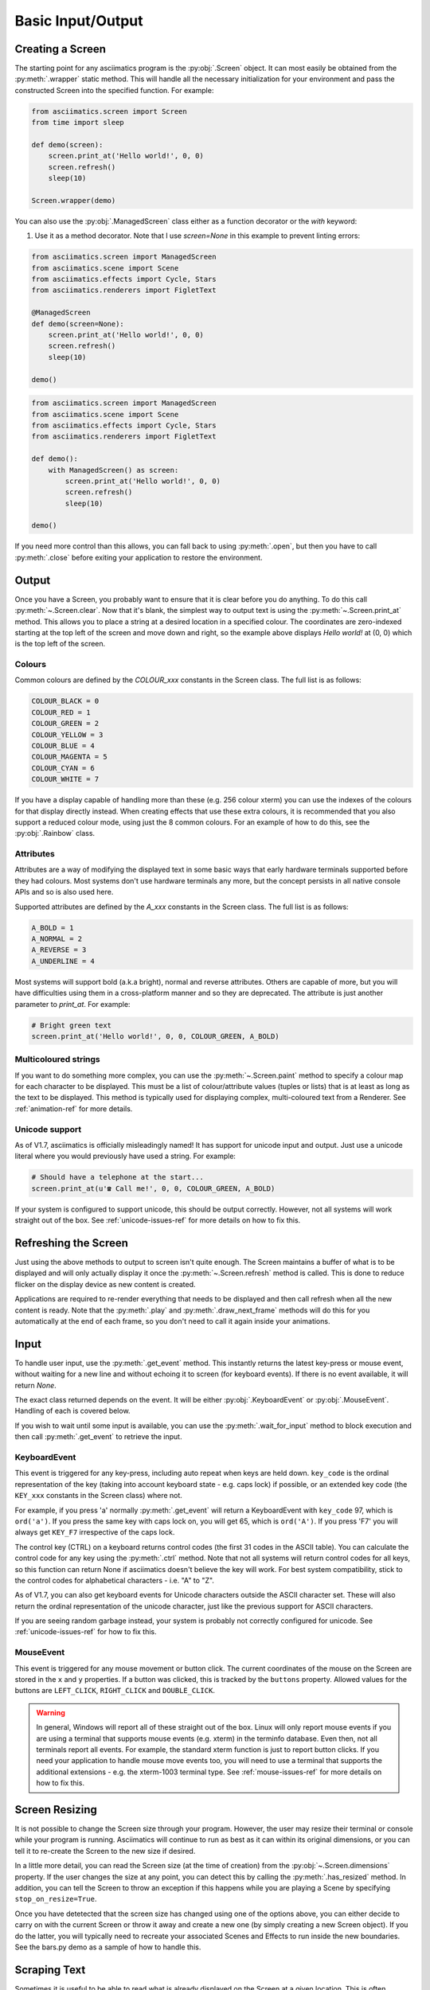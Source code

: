 Basic Input/Output
==================

Creating a Screen
-----------------
The starting point for any asciimatics program is the :py:obj:`.Screen` object.  It can most easily
be obtained from the :py:meth:`.wrapper` static method.  This will handle all the necessary
initialization for your environment and pass the constructed Screen into the specified function.
For example:

.. code-block:: python

    from asciimatics.screen import Screen
    from time import sleep

    def demo(screen):
        screen.print_at('Hello world!', 0, 0)
        screen.refresh()
        sleep(10)

    Screen.wrapper(demo)

You can also use the :py:obj:`.ManagedScreen` class either as a function decorator or the `with` keyword:

1. Use it as a method decorator. Note that I use `screen=None` in this example to prevent linting errors:

.. code-block:: python

    from asciimatics.screen import ManagedScreen
    from asciimatics.scene import Scene
    from asciimatics.effects import Cycle, Stars
    from asciimatics.renderers import FigletText

    @ManagedScreen
    def demo(screen=None):
        screen.print_at('Hello world!', 0, 0)
        screen.refresh()
        sleep(10)

    demo()

.. code-block:: python

    from asciimatics.screen import ManagedScreen
    from asciimatics.scene import Scene
    from asciimatics.effects import Cycle, Stars
    from asciimatics.renderers import FigletText

    def demo():
        with ManagedScreen() as screen:
            screen.print_at('Hello world!', 0, 0)
            screen.refresh()
            sleep(10)

    demo()

If you need more control than this allows, you can fall back to using :py:meth:`.open`, but then
you have to call :py:meth:`.close` before exiting your application to restore the environment.

Output
------
Once you have a Screen, you probably want to ensure that it is clear before you do anything.  To
do this call :py:meth:`~.Screen.clear`.  Now that it's blank, the simplest way to output text is
using the :py:meth:`~.Screen.print_at` method.  This allows you to place a string at a desired
location in a specified colour.  The coordinates are zero-indexed starting at the top left of the
screen and move down and right, so the example above displays `Hello world!` at (0, 0) which is the
top left of the screen.

Colours
^^^^^^^
Common colours are defined by the `COLOUR_xxx` constants in the Screen class.  The full list is as
follows:

.. code-block:: python

    COLOUR_BLACK = 0
    COLOUR_RED = 1
    COLOUR_GREEN = 2
    COLOUR_YELLOW = 3
    COLOUR_BLUE = 4
    COLOUR_MAGENTA = 5
    COLOUR_CYAN = 6
    COLOUR_WHITE = 7

If you have a display capable of handling more than these (e.g. 256 colour xterm) you can use the
indexes of the colours for that display directly instead.  When creating effects that use these
extra colours, it is recommended that you also support a reduced colour mode, using just the 8
common colours.  For an example of how to do this, see the :py:obj:`.Rainbow` class.

Attributes
^^^^^^^^^^
Attributes are a way of modifying the displayed text in some basic ways that early hardware
terminals supported before they had colours.  Most systems don't use hardware terminals any more,
but the concept persists in all native console APIs and so is also used here.

Supported attributes are defined by the `A_xxx` constants in the Screen class.  The full list is as
follows:

.. code-block:: python

    A_BOLD = 1
    A_NORMAL = 2
    A_REVERSE = 3
    A_UNDERLINE = 4

Most systems will support bold (a.k.a bright), normal and reverse attributes.  Others are capable
of more, but you will have difficulties using them in a cross-platform manner and so they are
deprecated. The attribute is just another parameter to `print_at`.  For example:

.. code-block:: python

    # Bright green text
    screen.print_at('Hello world!', 0, 0, COLOUR_GREEN, A_BOLD)

Multicoloured strings
^^^^^^^^^^^^^^^^^^^^^
If you want to do something more complex, you can use the :py:meth:`~.Screen.paint` method to
specify a colour map for each character to be displayed.  This must be a list of colour/attribute
values (tuples or lists) that is at least as long as the text to be displayed.  This method is
typically used for displaying complex, multi-coloured text from a Renderer.  See
:ref:`animation-ref` for more details.

Unicode support
^^^^^^^^^^^^^^^
As of V1.7, asciimatics is officially misleadingly named!  It has support for unicode input and
output.  Just use a unicode literal where you would previously have used a string.  For example:

.. code-block:: python

    # Should have a telephone at the start...
    screen.print_at(u'☎ Call me!', 0, 0, COLOUR_GREEN, A_BOLD)

If your system is configured to support unicode, this should be output correctly.  However, not all
systems will work straight out of the box.  See :ref:`unicode-issues-ref` for more details on how
to fix this.

Refreshing the Screen
---------------------
Just using the above methods to output to screen isn't quite enough.  The Screen maintains a buffer
of what is to be displayed and will only actually display it once the :py:meth:`~.Screen.refresh`
method is called.  This is done to reduce flicker on the display device as new content is created.

Applications are required to re-render everything that needs to be displayed and then call refresh
when all the new content is ready.  Note that the :py:meth:`.play` and :py:meth:`.draw_next_frame`
methods will do this for you automatically at the end of each frame, so you don't need to call it
again inside your animations.

Input
-----
To handle user input, use the :py:meth:`.get_event` method.  This instantly returns the latest
key-press or mouse event, without waiting for a new line and without echoing it to screen (for
keyboard events).  If there is no event available, it will return `None`.

The exact class returned depends on the event.  It will be either :py:obj:`.KeyboardEvent` or
:py:obj:`.MouseEvent`.  Handling of each is covered below.

If you wish to wait until some input is available, you can use the :py:meth:`.wait_for_input` method
to block execution and then call :py:meth:`.get_event` to retrieve the input.

KeyboardEvent
^^^^^^^^^^^^^
This event is triggered for any key-press, including auto repeat when keys are held down.
``key_code`` is the ordinal representation of the key (taking into account keyboard state - e.g.
caps lock) if possible, or an extended key code (the ``KEY_xxx`` constants in the Screen class)
where not.

For example, if you press 'a' normally :py:meth:`.get_event` will return a KeyboardEvent with
``key_code`` 97, which is ``ord('a')``.  If you press the same key with caps lock on, you will get
65, which is ``ord('A')``.  If you press 'F7' you will always get ``KEY_F7`` irrespective of the
caps lock.

The control key (CTRL) on a keyboard returns control codes (the first 31 codes in the ASCII table).
You can calculate the control code for any key using the :py:meth:`.ctrl` method.  Note that not
all systems will return control codes for all keys, so this function can return None if asciimatics
doesn't believe the key will work.  For best system compatibility, stick to the control codes for
alphabetical characters - i.e. "A" to "Z".

As of V1.7, you can also get keyboard events for Unicode characters outside the ASCII character
set.  These will also return the ordinal representation of the unicode character, just like the
previous support for ASCII characters.

If you are seeing random garbage instead, your system is probably not correctly configured for
unicode.  See :ref:`unicode-issues-ref` for how to fix this.

MouseEvent
^^^^^^^^^^
This event is triggered for any mouse movement or button click.  The current coordinates of the
mouse on the Screen are stored in the ``x`` and ``y`` properties.  If a button was clicked, this is
tracked by the ``buttons`` property.  Allowed values for the buttons are ``LEFT_CLICK``,
``RIGHT_CLICK`` and ``DOUBLE_CLICK``.

.. warning::

    In general, Windows will report all of these straight out of the box.  Linux will only report
    mouse events if you are using a terminal that supports mouse events (e.g. xterm) in the
    terminfo database.  Even then, not all terminals report all events.  For example, the standard
    xterm function is just to report button clicks.  If you need your application to handle mouse
    move events too, you will need to use a terminal that supports the additional extensions - e.g.
    the xterm-1003 terminal type.  See :ref:`mouse-issues-ref` for more details on how to fix this.

Screen Resizing
---------------
It is not possible to change the Screen size through your program.  However, the user may resize
their terminal or console while your program is running.  Asciimatics will continue to run as best
as it can within its original dimensions, or you can tell it to re-create the Screen to the new
size if desired.

In a little more detail, you can read the Screen size (at the time of creation) from the
:py:obj:`~.Screen.dimensions` property.  If the user changes the size at any point, you can detect
this by calling the :py:meth:`.has_resized` method.  In addition, you can tell the Screen to throw
an exception if this happens while you are playing a Scene by specifying ``stop_on_resize=True``.

Once you have detetected that the screen size has changed using one of the options above, you can
either decide to carry on with the current Screen or throw it away and create a new one (by simply
creating a new Screen object). If you do the latter, you will typically need to recreate your
associated Scenes and Effects to run inside the new boundaries.  See the bars.py demo as a sample
of how to handle this.

Scraping Text
-------------
Sometimes it is useful to be able to read what is already displayed on the Screen at a given
location.  This is often referred to as screen scraping.  You can do this using the
:py:meth:`~.Screen.get_from` method.  It will return the displayed character and attributes (as a
4-tuple) for any single character location on the Screen.

.. code-block:: python

    # Check we've not already displayed something before updating.
    current_char, fg, attr, bg = screen.get_from(x, y)
    if current_char != 32:
        screen.print_at('X', x, y)

.. warning::

    Some languages use double-width glyphs.  When scraping text for such glyphs, you will find that
    ``get_from`` returns the character for both of the 2 locations containing the glyph.  For
    example, if you printed ``是`` at ``(0, 0)``, you would find that asciimatics returns this value
    for both ``(0, 0)`` and ``(0, 1)``.  For more details on which languages (and hence unicode
    characters) are affected by this see, `here
    <https://en.wikipedia.org/wiki/Halfwidth_and_fullwidth_forms>`__ and `here
    <http://denisbider.blogspot.co.uk/2015/09/when-monospace-fonts-arent-unicode.html>`__.

Drawing shapes
--------------
The Screen object also provides some anti-aliased line drawing facilities, using ASCII characters
to represent the line.  The :py:meth:`~.Screen.move` method will move the drawing cursor to the
specified coordinates and then the :py:meth:`~.Screen.draw` method will draw a straight line from
the current cursor location to the specified coordinates.

You can override the anti-aliasing with the ``char`` parameter.  This is most useful when trying to
clear what was already drawn.  For example:

.. code-block:: python

    # Draw a diagonal line from the top-left of the screen.
    screen.move(0, 0)
    screen.draw(10, 10)

    # Clear the line
    screen.move(0, 0)
    screen.draw(10, 10, char=' ')

If the resulting line is too thick, you can also pick a thinner pen by specifying ``thin=True``.
Examples of both styles can be found in the Clock sample code.

In addition, there is the :py:meth:`~.Screen.fill_polygon` method which will draw a filled
polygon in the specified colour using a set of points passed in to define the required shape.  This
uses the scan-line algorithm, so you can cut holes inside the shape by defining one polygon inside
another.  For example:

.. code-block:: python

    # Draw a large with a smaller rectangle hole in the middle.
    screen.fill_polygon([[(60, 0), (70, 0), (70, 10), (60, 10)],
                         [(63, 2), (67, 2), (67, 8), (63, 8)]])


Unicode drawing
---------------
The drawing methods covered above are unicode aware and will default to the correct character
set for your terminal, using unicode block characters where possible and falling back to pure
ASCII text if not.